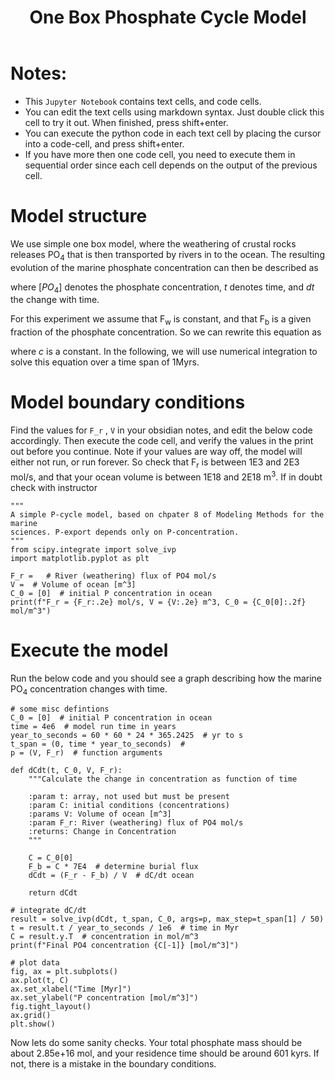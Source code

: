 #+Title: One Box Phosphate Cycle Model

* Notes:

- This =Jupyter Notebook= contains text cells, and code cells.
- You can edit the text cells using markdown syntax. Just double click this cell to try it out. When finished, press shift+enter.
- You can execute the python code in each text cell by placing the cursor into a code-cell, and press shift+enter.
- If you have more then one code cell, you need to execute them in sequential
  order since each cell depends on the output of the previous cell.

* Model structure
:PROPERTIES:
:ID:       4aa5f820-dbe2-4ef4-a068-6617d0e3a3a7
:END:

We use simple one box model, where the weathering of crustal rocks releases PO_4 that is then transported by rivers in to the ocean. The resulting evolution of the marine phosphate concentration can then be described as

\begin{equation}\label{}
\frac{d[PO_4]}{dt} = F_w(t) - F_b(t)
\end{equation}
where $[PO_4]$ denotes the phosphate concentration, $t$ denotes time, and $dt$ the change with time.
 
[[./images/reservoir.png]]

For this experiment we assume that F_w is constant, and that F_b is a given fraction of the phosphate concentration. So we can rewrite this equation as

\begin{equation}\label{}
\frac{d[PO4]}{dt} = F_w - c \times [PO4]
\end{equation}
where $c$ is a constant. In the following, we will use numerical integration to
solve this equation over a time span of 1Myrs.
* Model boundary conditions

Find the values for =F_r= , =V= in your obsidian notes, and edit the below code
accordingly. Then execute the code cell, and verify the values in the print out
before you continue. Note if your values are way off, the model will either not run, or run forever. So check that F_r is between 1E3 and 2E3 mol/s, and that your ocean volume is between 1E18 and 2E18 m^3. If in doubt check with instructor

#+BEGIN_SRC ipython
"""
A simple P-cycle model, based on chpater 8 of Modeling Methods for the marine
sciences. P-export depends only on P-concentration.
"""
from scipy.integrate import solve_ivp
import matplotlib.pyplot as plt

F_r =   # River (weathering) flux of PO4 mol/s
V =  # Volume of ocean [m^3]
C_0 = [0]  # initial P concentration in ocean
print(f"F_r = {F_r:.2e} mol/s, V = {V:.2e} m^3, C_0 = {C_0[0]:.2f} mol/m^3")
#+END_SRC

* Execute the model 

Run the below code and you should see a graph describing how the marine PO_4 concentration changes with time.
#+BEGIN_SRC ipython
# some misc defintions
C_0 = [0]  # initial P concentration in ocean
time = 4e6  # model run time in years
year_to_seconds = 60 * 60 * 24 * 365.2425  # yr to s 
t_span = (0, time * year_to_seconds)  # 
p = (V, F_r)  # function arguments

def dCdt(t, C_0, V, F_r):
    """Calculate the change in concentration as function of time

    :param t: array, not used but must be present
    :param C: initial conditions (concentrations)
    :params V: Volume of ocean [m^3]
    :param F_r: River (weathering) flux of PO4 mol/s
    :returns: Change in Concentration
    """

    C = C_0[0]
    F_b = C * 7E4  # determine burial flux
    dCdt = (F_r - F_b) / V  # dC/dt ocean

    return dCdt

# integrate dC/dt
result = solve_ivp(dCdt, t_span, C_0, args=p, max_step=t_span[1] / 50)
t = result.t / year_to_seconds / 1e6  # time in Myr
C = result.y.T  # concentration in mol/m^3
print(f"Final PO4 concentration {C[-1]} [mol/m^3]")

# plot data
fig, ax = plt.subplots()
ax.plot(t, C)
ax.set_xlabel("Time [Myr]")
ax.set_ylabel("P concentration [mol/m^3]")
fig.tight_layout()
ax.grid()
plt.show()
#+END_SRC

Now lets do some sanity checks. Your total phosphate mass should be about
2.85e+16 mol, and your residence time should be around 601 kyrs. If not, there
is a mistake in the boundary conditions.




